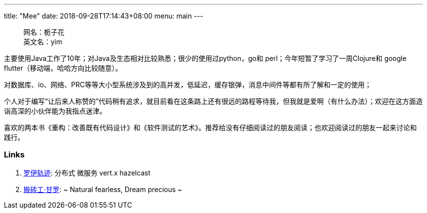 ---
title: "Mee"
date: 2018-09-28T17:14:43+08:00
menu: main
---
[quote]
__________________________________
网名：栀子花 +
英文名：yim
__________________________________

主要使用Java工作了10年；对Java及生态相对比较熟悉；很少的使用过python，go和 perl；今年短暂了学习了一周Clojure和 google flutter（移动端，哈哈方向比较随意）。

对数据库、io、网络、PRC等等大小型系统涉及到的高并发，低延迟，缓存银弹，消息中间件等都有所了解和一定的使用；

个人对于编写“让后来人称赞的”代码稍有追求，就目前看在这条路上还有很远的路程等待我，但我就是爱啊（有什么办法）；欢迎在这方面造诣高深的小伙伴能为我指点迷津。

喜欢的两本书《重构：改善既有代码设计》和《软件测试的艺术》。推荐给没有仔细阅读过的朋友阅读；也欢迎阅读过的朋友一起来讨论和践行。

=== Links
1. http://roytrack.com/[罗伊轨迹]: 分布式 微服务 vert.x hazelcast
2. https://jiangew.me/[搬砖工·甘罗]: ~ Natural fearless, Dream precious ~